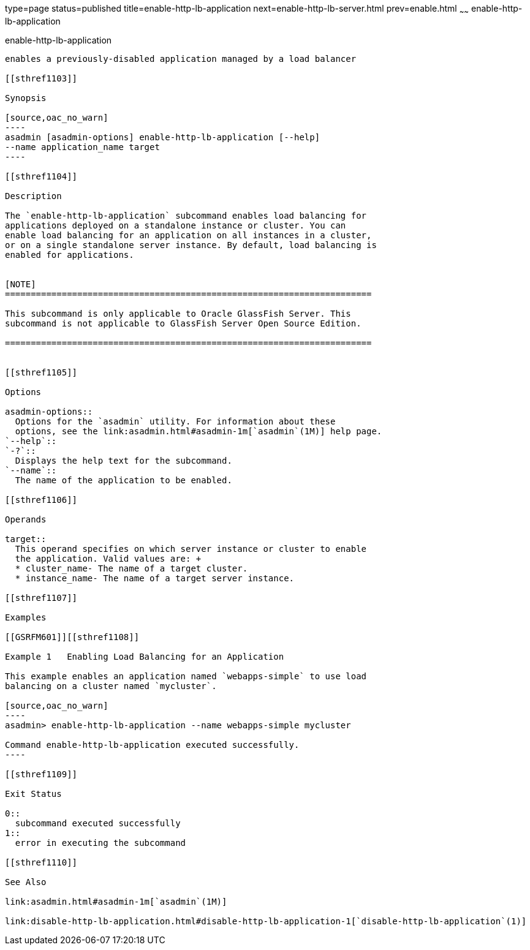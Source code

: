 type=page
status=published
title=enable-http-lb-application
next=enable-http-lb-server.html
prev=enable.html
~~~~~~
enable-http-lb-application
==========================

[[enable-http-lb-application-1]][[GSRFM00126]][[enable-http-lb-application]]

enable-http-lb-application
--------------------------

enables a previously-disabled application managed by a load balancer

[[sthref1103]]

Synopsis

[source,oac_no_warn]
----
asadmin [asadmin-options] enable-http-lb-application [--help] 
--name application_name target
----

[[sthref1104]]

Description

The `enable-http-lb-application` subcommand enables load balancing for
applications deployed on a standalone instance or cluster. You can
enable load balancing for an application on all instances in a cluster,
or on a single standalone server instance. By default, load balancing is
enabled for applications.


[NOTE]
=======================================================================

This subcommand is only applicable to Oracle GlassFish Server. This
subcommand is not applicable to GlassFish Server Open Source Edition.

=======================================================================


[[sthref1105]]

Options

asadmin-options::
  Options for the `asadmin` utility. For information about these
  options, see the link:asadmin.html#asadmin-1m[`asadmin`(1M)] help page.
`--help`::
`-?`::
  Displays the help text for the subcommand.
`--name`::
  The name of the application to be enabled.

[[sthref1106]]

Operands

target::
  This operand specifies on which server instance or cluster to enable
  the application. Valid values are: +
  * cluster_name- The name of a target cluster.
  * instance_name- The name of a target server instance.

[[sthref1107]]

Examples

[[GSRFM601]][[sthref1108]]

Example 1   Enabling Load Balancing for an Application

This example enables an application named `webapps-simple` to use load
balancing on a cluster named `mycluster`.

[source,oac_no_warn]
----
asadmin> enable-http-lb-application --name webapps-simple mycluster

Command enable-http-lb-application executed successfully.
----

[[sthref1109]]

Exit Status

0::
  subcommand executed successfully
1::
  error in executing the subcommand

[[sthref1110]]

See Also

link:asadmin.html#asadmin-1m[`asadmin`(1M)]

link:disable-http-lb-application.html#disable-http-lb-application-1[`disable-http-lb-application`(1)]


